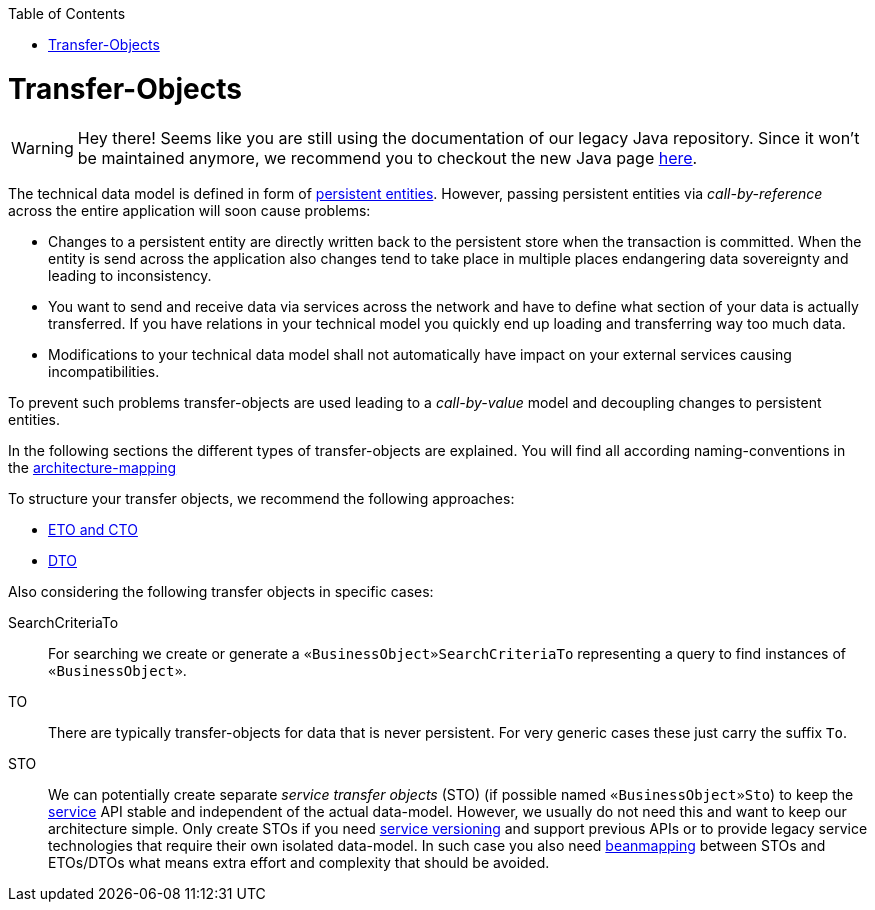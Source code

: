 :toc: macro
toc::[]
= Transfer-Objects

WARNING: Hey there! Seems like you are still using the documentation of our legacy Java repository. Since it won't be maintained anymore, we recommend you to checkout the new Java page https://devonfw.com/docs/java/current/[here].

The technical data model is defined in form of link:guide-jpa.asciidoc#entity[persistent entities].
However, passing persistent entities via _call-by-reference_ across the entire application will soon cause problems:

* Changes to a persistent entity are directly written back to the persistent store when the transaction is committed. When the entity is send across the application also changes tend to take place in multiple places endangering data sovereignty and leading to inconsistency.
* You want to send and receive data via services across the network and have to define what section of your data is actually transferred. If you have relations in your technical model you quickly end up loading and transferring way too much data.
* Modifications to your technical data model shall not automatically have impact on your external services causing incompatibilities.

To prevent such problems transfer-objects are used leading to a _call-by-value_ model and decoupling changes to persistent entities.

In the following sections the different types of transfer-objects are explained.
You will find all according naming-conventions in the link:guide-structure-classic.asciidoc#architecture-mapping[architecture-mapping]

To structure your transfer objects, we recommend the following approaches:

    * link:guide-eto-cto.asciidoc[ETO and CTO]
    * link:guide-dto.asciidoc[DTO]

Also considering the following transfer objects in specific cases:

SearchCriteriaTo::
For searching we create or generate a `«BusinessObject»SearchCriteriaTo` representing a query to find instances of `«BusinessObject»`.

TO::
There are typically transfer-objects for data that is never persistent.
For very generic cases these just carry the suffix `To`.

STO::
We can potentially create separate _service transfer objects_ (STO) (if possible named `«BusinessObject»Sto`) to keep the link:guide-service-layer.asciidoc[service] API stable and independent of the actual data-model.
However, we usually do not need this and want to keep our architecture simple.
Only create STOs if you need link:guide-service-layer.asciidoc#versioning[service versioning] and support previous APIs or to provide legacy service technologies that require their own isolated data-model.
In such case you also need link:guide-beanmapping.asciidoc[beanmapping] between STOs and ETOs/DTOs what means extra effort and complexity that should be avoided.
